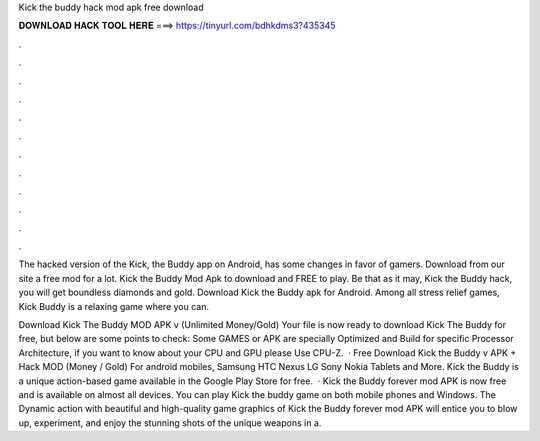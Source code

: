 Kick the buddy hack mod apk free download



𝐃𝐎𝐖𝐍𝐋𝐎𝐀𝐃 𝐇𝐀𝐂𝐊 𝐓𝐎𝐎𝐋 𝐇𝐄𝐑𝐄 ===> https://tinyurl.com/bdhkdms3?435345



.



.



.



.



.



.



.



.



.



.



.



.

The hacked version of the Kick, the Buddy app on Android, has some changes in favor of gamers. Download from our site a free mod for a lot. Kick the Buddy Mod Apk to download and FREE to play. Be that as it may, Kick the Buddy hack, you will get boundless diamonds and gold. Download Kick the Buddy apk for Android.  Among all stress relief games, Kick Buddy is a relaxing game where you can.

Download Kick The Buddy MOD APK v (Unlimited Money/Gold) Your file is now ready to download Kick The Buddy for free, but below are some points to check: Some GAMES or APK are specially Optimized and Build for specific Processor Architecture, if you want to know about your CPU and GPU please Use CPU-Z.  · Free Download Kick the Buddy v APK + Hack MOD (Money / Gold) For android mobiles, Samsung HTC Nexus LG Sony Nokia Tablets and More. Kick the Buddy is a unique action-based game available in the Google Play Store for free.  · Kick the Buddy forever mod APK is now free and is available on almost all devices. You can play Kick the buddy game on both mobile phones and Windows. The Dynamic action with beautiful and high-quality game graphics of Kick the Buddy forever mod APK will entice you to blow up, experiment, and enjoy the stunning shots of the unique weapons in a.
